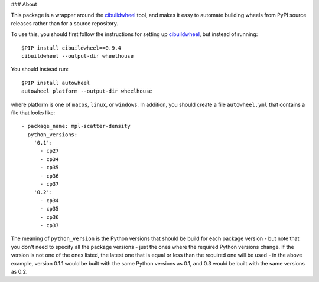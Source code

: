### About

This package is a wrapper around the
`cibuildwheel <https://github.com/joerick/cibuildwheel>`_ tool, and makes it
easy to automate building wheels from PyPI source releases rather than
for a source repository.

To use this, you should first follow the instructions for setting up
`cibuildwheel <https://github.com/joerick/cibuildwheel>`_, but instead of
running::

    $PIP install cibuildwheel==0.9.4
    cibuildwheel --output-dir wheelhouse

You should instead run::

    $PIP install autowheel
    autowheel platform --output-dir wheelhouse

where platform is one of ``macos``, ``linux``, or ``windows``. In addition,
you should create a file ``autowheel.yml`` that contains a file that looks like::

    - package_name: mpl-scatter-density
      python_versions:
        '0.1':
          - cp27
          - cp34
          - cp35
          - cp36
          - cp37
        '0.2':
          - cp34
          - cp35
          - cp36
          - cp37

The meaning of ``python_version`` is the Python versions that should be build
for each package version - but note that you don't need to specify all the
package versions - just the ones where the required Python versions change. If
the version is not one of the ones listed, the latest one that is equal or less
than the required one will be used - in the above example, version 0.1.1 would
be built with the same Python versions as 0.1, and 0.3 would be built with the
same versions as 0.2.
